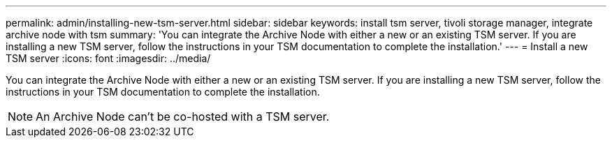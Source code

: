 ---
permalink: admin/installing-new-tsm-server.html
sidebar: sidebar
keywords: install tsm server, tivoli storage manager, integrate archive node with tsm
summary: 'You can integrate the Archive Node with either a new or an existing TSM server. If you are installing a new TSM server, follow the instructions in your TSM documentation to complete the installation.'
---
= Install a new TSM server
:icons: font
:imagesdir: ../media/

[.lead]
You can integrate the Archive Node with either a new or an existing TSM server. If you are installing a new TSM server, follow the instructions in your TSM documentation to complete the installation.

NOTE: An Archive Node can't be co-hosted with a TSM server.
